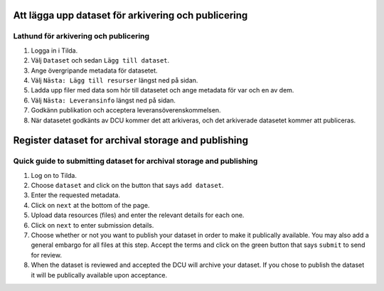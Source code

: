 Att lägga upp dataset för arkivering och publicering
====================================================

Lathund för arkivering och publicering
--------------------------------------

1. Logga in i Tilda.
2. Välj ``Dataset`` och sedan ``Lägg till dataset``.
3. Ange övergripande metadata för datasetet.
4. Välj ``Nästa: Lägg till resurser`` längst ned på sidan.
5. Ladda upp filer med data som hör till datasetet och ange metadata för var
   och en av dem.
6. Välj ``Nästa: Leveransinfo`` längst ned på sidan.
7. Godkänn publikation och acceptera leveransöverenskommelsen.
8. När datasetet godkänts av DCU kommer det att arkiveras, och det arkiverade
   datasetet kommer att publiceras.


Register dataset for archival storage and publishing
====================================================

Quick guide to submitting dataset for archival storage and publishing
---------------------------------------------------------------------
1. Log on to Tilda.
2. Choose ``dataset`` and click on the button that says ``add dataset``.
3. Enter the requested metadata.
4. Click on ``next`` at the bottom of the page.
5. Upload data resources (files) and enter the relevant details for each one.
6. Click on ``next`` to enter submission details.
7. Choose whether or not you want to publish your dataset in order to make it
   publically available. You may also add a general embargo for all files at
   this step. Accept the terms and click on the green button that says
   ``submit`` to send for review.
8. When the dataset is reviewed and accepted the DCU will archive your dataset.
   If you chose to publish the dataset it will be publically available upon
   acceptance.
